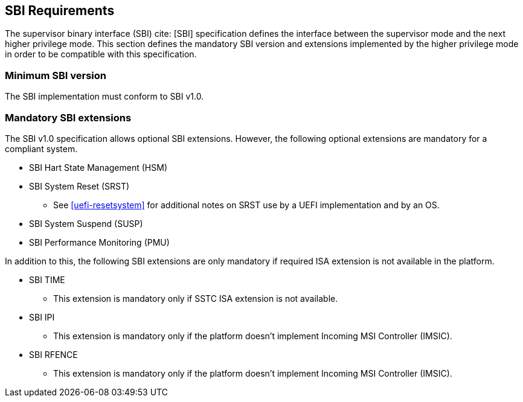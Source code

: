 [[sbi]]
== SBI Requirements

The supervisor binary interface (SBI) cite: [SBI] specification defines the interface
between the supervisor mode and the next higher privilege mode. This section
defines the mandatory SBI version and extensions implemented by the higher
privilege mode in order to be compatible with this specification.

=== Minimum SBI version
The SBI implementation must conform to SBI v1.0. 

=== Mandatory SBI extensions

The SBI v1.0 specification allows optional SBI extensions. However, the
following optional extensions are mandatory for a compliant system. 

* SBI Hart State Management (HSM)

* SBI System Reset (SRST)
** See <<uefi-resetsystem>> for additional notes on SRST use by a UEFI implementation and by an OS.

* SBI System Suspend (SUSP)

* SBI Performance Monitoring (PMU)

In addition to this, the following SBI extensions are only mandatory if required
ISA extension is not available in the platform. 

* SBI TIME 
** This extension is mandatory only if SSTC ISA extension is not available.
* SBI IPI
** This extension is mandatory only if the platform doesn't implement 
   Incoming MSI Controller (IMSIC).
* SBI RFENCE 
** This extension is mandatory only if the platform doesn't implement
   Incoming MSI Controller (IMSIC).

